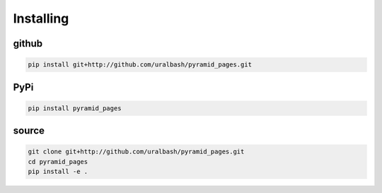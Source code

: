 Installing
==========

github
------

.. code-block:: bash

    pip install git+http://github.com/uralbash/pyramid_pages.git

PyPi
----

.. code-block:: bash

    pip install pyramid_pages

source
------

.. code-block:: bash

    git clone git+http://github.com/uralbash/pyramid_pages.git
    cd pyramid_pages
    pip install -e .
